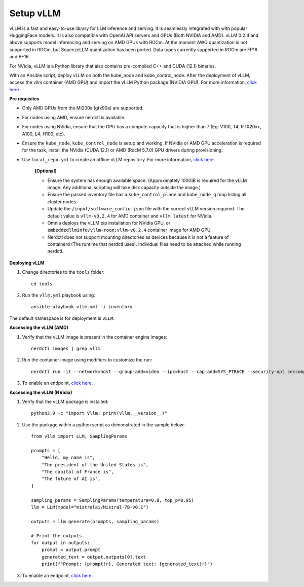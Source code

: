 Setup vLLM
-----------

vLLM is a fast and easy-to-use library for LLM inference and serving. It is seamlessly integrated with  with popular HuggingFace models. It is also compatible with OpenAI API servers and GPUs (Both NVIDIA and AMD). vLLM 0.2.4 and above supports model inferencing and serving on AMD GPUs with ROCm. At the moment AWQ quantization is not supported in ROCm, but SqueezeLLM quantization has been ported. Data types currently supported in ROCm are FP16 and BF16.

For NVidia, vLLM is a Python library that also contains pre-compiled C++ and CUDA (12.1) binaries.

With an Ansible script, deploy vLLM on both the kube_node and kube_control_node. After the deployment of vLLM, access the vllm container (AMD GPU) and import the vLLM Python package (NVIDIA GPU). For more information, `click here <https://docs.vllm.ai/en/latest/getting_started/installation.html>`_

**Pre requisites**


* Only AMD GPUs from the MI200s (gfx90a) are supported.

* For nodes using AMD, ensure nerdctl is available.

* For nodes using NVidia, ensure that the GPU has a compute capacity that is higher than 7 (Eg: V100, T4, RTX20xx, A100, L4, H100, etc).

* Ensure the ``kube_node``, ``kube_control_node`` is setup and working. If NVidia or AMD GPU acceleration is required for the task, install the NVidia (CUDA 12.1) or AMD (RocM 5.7.0) GPU drivers during provisioning.

* Use ``local_repo.yml`` to create an offline vLLM repository. For more information, `click here. <../../InstallationGuides/LocalRepo/vLLM.html>`_

    **[Optional]**

    * Ensure the system has enough available space. (Approximately 100GiB is required for the vLLM image. Any additional scripting will take disk capacity outside the image.)

    * Ensure the passed inventory file has a ``kube_control_plane`` and ``kube_node_group`` listing all cluster nodes.

    * Update the ``/input/software_config.json`` file with the correct vLLM version required. The default value is ``vllm-v0.2.4`` for AMD container and ``vllm latest`` for NVidia.

    * Omnia deploys the vLLM pip installation for NVidia GPU, or ``embeddedllminfo/vllm-rocm:vllm-v0.2.4`` container image for AMD GPU.

    * Nerdctl does not support mounting directories as devices because it is not a feature of containerd (The runtime that nerdctl uses). Individual files need to be attached while running nerdctl.

**Deploying vLLM**

1. Change directories to the ``tools`` folder: ::

        cd tools

2. Run the ``vllm.yml`` playbook using: ::

    ansible-playbook vllm.yml -i inventory

The default namespace is for deployment is ``vLLM``.

**Accessing the vLLM (AMD)**

1. Verify that the vLLM  image is present in the container engine images: ::

    nerdctl images | grep vllm

2. Run the container image using modifiers to customize the run: ::

    nerdctl run -it --network=host --group-add=video --ipc=host --cap-add=SYS_PTRACE --security-opt seccomp=unconfined --device /dev/kfd  --device /dev/dri/card0 --device /dev/dri/card1 --device /dev/dri/renderD128 -v /opt/omnia/:/app/model embeddedllminfo/vllm-rocm:vllm-v0.2.4

3. To enable an endpoint, `click here <https://docs.vllm.ai/en/latest/getting_started/quickstart.html>`_.

**Accessing the vLLM (NVidia)**

1. Verify that the vLLM package is installed: ::

        python3.9 -c "import vllm; print(vllm.__version__)"

2. Use the package within a python script as demonstrated in the sample below: ::

            from vllm import LLM, SamplingParams

            prompts = [
                "Hello, my name is",
                "The president of the United States is",
                "The capital of France is",
                "The future of AI is",
            ]

            sampling_params = SamplingParams(temperature=0.8, top_p=0.95)
            llm = LLM(model="mistralai/Mistral-7B-v0.1")

            outputs = llm.generate(prompts, sampling_params)

            # Print the outputs.
            for output in outputs:
                prompt = output.prompt
                generated_text = output.outputs[0].text
                print(f"Prompt: {prompt!r}, Generated text: {generated_text!r}")

3. To enable an endpoint, `click here <https://docs.vllm.ai/en/latest/getting_started/quickstart.html>`_.